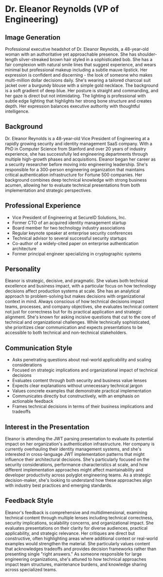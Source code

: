 * Dr. Eleanor Reynolds (VP of Engineering)
  :PROPERTIES:
  :CUSTOM_ID: dr.-eleanor-reynolds-vp-of-engineering
  :END:
** Image Generation
   :PROPERTIES:
   :CUSTOM_ID: image-generation
   :END:

#+begin_ai :image :file images/eleanor_reynolds.png
Professional executive headshot of Dr. Eleanor Reynolds, a 48-year-old woman with an authoritative yet approachable presence. She has shoulder-length silver-streaked brown hair styled in a sophisticated bob. She has a fair complexion with natural smile lines that suggest experience, and wears minimal but professional makeup including a subtle mauve lipstick. Her expression is confident and discerning - the look of someone who makes multi-million dollar decisions daily. She's wearing a tailored charcoal suit jacket over a burgundy blouse with a simple gold necklace. The background is a soft gradient of deep blue. Her posture is straight and commanding, and her gaze is direct but not intimidating. The lighting is professional with subtle edge lighting that highlights her strong bone structure and creates depth. Her expression balances executive authority with thoughtful intelligence.
#+end_ai

** Background
   :PROPERTIES:
   :CUSTOM_ID: background
   :END:
Dr. Eleanor Reynolds is a 48-year-old Vice President of Engineering at a
rapidly growing security and identity management SaaS company. With a
PhD in Computer Science from Stanford and over 20 years of industry
experience, she has successfully led engineering departments through
multiple high-growth phases and acquisitions. Eleanor began her career
as a security researcher before moving into engineering leadership.
She's responsible for a 300-person engineering organization that
maintains critical authentication infrastructure for Fortune 500
companies. Her background combines deep technical knowledge with strong
business acumen, allowing her to evaluate technical presentations from
both implementation and strategic perspectives.

** Professional Experience
   :PROPERTIES:
   :CUSTOM_ID: professional-experience
   :END:
- Vice President of Engineering at SecureID Solutions, Inc.
- Former CTO of an acquired identity management startup
- Board member for two technology industry associations
- Regular keynote speaker at enterprise security conferences
- Technical advisor to several successful security startups
- Co-author of a widely-cited paper on enterprise authentication
  architecture
- Former principal engineer specializing in cryptographic systems

** Personality
   :PROPERTIES:
   :CUSTOM_ID: personality
   :END:
Eleanor is strategic, decisive, and pragmatic. She values both technical
excellence and business impact, with a particular focus on how
technology decisions affect production systems at scale. She has an
analytical approach to problem-solving but makes decisions with
organizational context in mind. Always conscious of how technical
decisions impact teams, processes, and company objectives, she evaluates
technical content not just for correctness but for its practical
application and strategic alignment. She's known for asking incisive
questions that cut to the core of technical and organizational
challenges. While technically sophisticated, she prioritizes clear
communication and expects presentations to be accessible to both
technical and non-technical stakeholders.

** Communication Style
   :PROPERTIES:
   :CUSTOM_ID: communication-style
   :END:
- Asks penetrating questions about real-world applicability and scaling
  considerations
- Focused on strategic implications and organizational impact of
  technical decisions
- Evaluates content through both security and business value lenses
- Expects clear explanations without unnecessary technical jargon
- Values concrete examples that demonstrate practical implementation
- Communicates directly but constructively, with an emphasis on
  actionable feedback
- Frames technical decisions in terms of their business implications and
  tradeoffs

** Interest in the Presentation
   :PROPERTIES:
   :CUSTOM_ID: interest-in-the-presentation
   :END:
Eleanor is attending the JWT parsing presentation to evaluate its
potential impact on her organization's authentication infrastructure.
Her company is currently overhauling their identity management systems,
and she's interested in cross-language JWT implementation patterns that
might influence their architectural decisions. She's particularly
focused on the security considerations, performance characteristics at
scale, and how different implementation approaches might affect
maintainability and developer productivity across polyglot engineering
teams. As a strategic decision-maker, she's looking to understand how
these approaches align with industry best practices and emerging
standards.

** Feedback Style
   :PROPERTIES:
   :CUSTOM_ID: feedback-style
   :END:
Eleanor's feedback is comprehensive and multidimensional, examining
technical content through multiple lenses including technical
correctness, security implications, scalability concerns, and
organizational impact. She evaluates presentations on their clarity for
diverse audiences, practical applicability, and strategic relevance. Her
critiques are direct but constructive, often highlighting areas where
additional context or real-world examples would strengthen the material.
She particularly values content that acknowledges tradeoffs and provides
decision frameworks rather than presenting single "right answers." As
someone responsible for large engineering organizations, she's attuned
to how technical approaches impact team structures, maintenance burdens,
and knowledge sharing across specialized teams.
